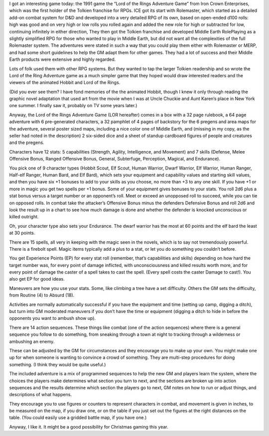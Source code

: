 I got an interesting game today: the 1991 game the “Lord of the Rings
Adventure Game” from Iron Crown Enterprises, which was the first
holder of the Tolkien franchise for RPGs.  ICE got its start with
Rolemaster, which started as a detailed add-on combat system for D&D
and developed into a very detailed RPG of its own, based on open-ended
d100 rolls: high was good and on very high or low rolls you rolled
again and added the new role for high or subtracted for low,
continuing infinitely in either direction, They then got the Tolkien
franchise and developed Middle Earth RolePlaying as a slightly
simplified RPG for those who wanted to play in Middle Earth, but did
not want all the complexities of the full Rolemaster system.  The
adventures were stated in such a way that you could play them either
with Rolemaster or MERP, and had some short guidelines to help the GM
adapt them for other games.  They had a lot of success and their
Middle Earth products were extensive and highly regarded.

Lots of folk used them with other RPG systems.  But they wanted to tap
the larger Tolkien readership and so wrote the Lord of the Ring
Adventure game as a much simpler game that they hoped would draw
interested readers and the viewers of the animated Hobbit and Lord of
the Rings.

(Did you ever see them?  I have fond memories of the the animated
Hobbit, though I knew it only through reading the graphic novel
adaptation that used art from the movie when I was at Uncle Chuckie
and Aunt Karen’s place in New York one summer.  I finally saw it,
probably on TV some years later.)

Anyway, the Lord of the Rings Adventure Game (LOR hereafter) comes in
a box with a 32 page rulebook, a 64 page adventure with 6
pre-generated characters, a 32 pamphlet of 4 pages of backstory for
the 6 pregens and area maps for the adventure, several poster sized
maps, including a nice color one of Middle Earth, and (missing in my
copy, as the seller had noted in the description) 2 six-sided dice and
a sheet of standup cardboard figures of people and creatures and the
pregens.

Characters have 12 stats: 5 capabilities (Strength, Agility,
Intelligence, and Movement) and 7 skills (Defense, Melee Offensive
Bonus, Ranged Offensive Bonus, General, Subterfuge, Perception,
Magical, and Endurance).

You pick one of 9 character types (Hobbit Scout, Elf Scout, Human
Warrior, Dwarf Warrior, Elf Warrior, Human Ranger, Half-elf Ranger,
Human Bard, and Elf Bard), which sets your equipment and capability
values and starting skill values, and then you have six +1 bonuses to
add to your skills as you choose, no more than +3 to any one skill.
If you have +1 or more in magic you get two spells per +1 bonus.  Some
of your equipment gives bonuses to your stats.  You roll 2d6 plus a
stat bonus versus a target number or an opponent’s roll.  Meet or
exceed an unopposed roll to succeed, while you can tie on opposed
rolls.  In combat take the attacker’s Offensive Bonus minus the
defenders Defensive Bonus and roll 2d6 and look the result up in a
chart to see how much damage is done and whether the defender is
knocked unconscious or killed outright.

Oh, your character type also sets your Endurance.  The dwarf warrior
has the most at 60 points and the elf bard the least at 30 points.

There are 15 spells, all very in keeping with the magic seen in the
novels, which is to say not tremendously powerful.  There is a
firebolt spell.  Magic items typically add a plus to a stat, or let
you do something you couldn’t before.


You get Experience Points (EP) for every stat roll (remember, that’s
capabilities and skills) depending on how hard the target number was,
for every point of damage inflicted, with unconsciousness and killed
results worth more, and for every point of damage the caster of a
spell takes to cast the spell.  (Every spell costs the caster Damage
to cast!). You also get EP for good ideas.

Maneuvers are how you use your stats.  Some, like climbing a tree
have a set difficulty.  Others the GM sets the difficulty, from
Routine (4) to Absurd (18).

Activities are normally automatically successful if you have the
equipment and time (setting up camp, digging a ditch), but turn into
GM moderated maneuvers if you don’t have the time or equipment
(digging a ditch to hide in before the opponents you want to ambush
show up).

There are 14 action sequences.  These things like combat (one of the
action sequences) where there is a general sequence you follow to do
something, from sneaking through a town at night to tracking through a
wilderness or ambushing an enemy.

These can be adjusted by the GM for circumstances and they encourage
you to make up your own.  You might make one up for when someone is
wanting to convince a crowd of something.  They are multi-step
procedures for doing something.  (I think they would be quite useful.)

The included adventure is a mix of programmed sequences to help the
new GM and players learn the system, where the choices the players
make determines what section you turn to next, and the sections are
broken up into action sequences and the results determine which
section the players go to next, GM notes on how to run or adjust
things, and descriptions of what happens.

They encourage you to use figures or counters to represent characters
in combat, and movement is given in inches, to be measured on the map,
if you draw one, or on the table if you just set out the figures at
the right distances on the table.  (You could easily use a gridded
battle map, if you have one.)

Anyway, I like it.  It might be a good possibility for Christmas
gaming this year.

